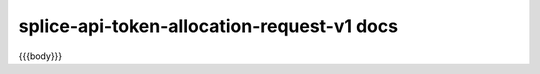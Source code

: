 ..
   Copyright (c) 2024 Digital Asset (Switzerland) GmbH and/or its affiliates. All rights reserved.
..
   SPDX-License-Identifier: Apache-2.0

splice-api-token-allocation-request-v1 docs
===========================================

{{{body}}}
